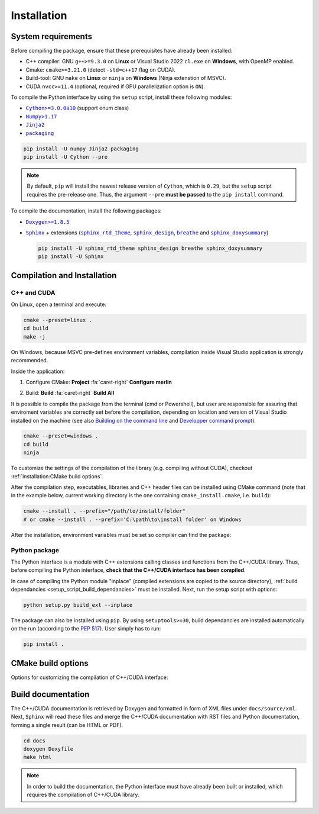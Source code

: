 Installation
============

System requirements
-------------------

Before compiling the package, ensure that these prerequisites have already been
installed:

-  C++ compiler: GNU ``g++>=9.3.0`` on **Linux** or Visual Studio 2022
   ``cl.exe`` on **Windows**, with OpenMP enabled.

-  Cmake: ``cmake>=3.21.0`` (detect ``-std=c++17`` flag on CUDA).

-  Build-tool: GNU ``make`` on **Linux** or ``ninja`` on **Windows** (Ninja
   extenstion of MSVC).

-  CUDA ``nvcc>=11.4`` (optional, required if GPU parallelization option is
   ``ON``).

.. _setup_script_build_dependancies:

To compile the Python interface by using the ``setup`` script, install these
following modules:

-  |Cython|_ (support enum class)

-  |Numpy|_

-  |Jinja2|_

-  |packaging|_

.. |Cython| replace:: ``Cython>=3.0.0a10``
.. _Cython: https://pypi.org/project/Cython/#history
.. |Numpy| replace:: ``Numpy>1.17``
.. _Numpy: https://pypi.org/project/numpy/
.. |Jinja2| replace:: ``Jinja2``
.. _Jinja2: https://pypi.org/project/Jinja2/
.. |packaging| replace:: ``packaging``
.. _packaging: https://pypi.org/project/packaging/

.. code-block:: sh

      pip install -U numpy Jinja2 packaging
      pip install -U Cython --pre

.. note::

   By default, ``pip`` will install the newest release version of ``Cython``,
   which is ``0.29``, but the ``setup`` script requires the pre-release one.
   Thus, the argument ``--pre`` **must be passed** to the ``pip install``
   command.

To compile the documentation, install the following packages:

-  |Doxygen|_

-  |Sphinx|_ + extensions (|sphinx_rtd_theme|_, |sphinx_design|_,
   |breathe|_ and |sphinx_doxysummary|_)

   .. code-block:: sh

      pip install -U sphinx_rtd_theme sphinx_design breathe sphinx_doxysummary
      pip install -U Sphinx

.. |Doxygen| replace:: ``Doxygen>=1.8.5``
.. _Doxygen: https://doxygen.nl/download.html
.. |Sphinx| replace:: ``Sphinx``
.. _Sphinx: https://www.sphinx-doc.org/en/master/
.. |sphinx_rtd_theme| replace:: ``sphinx_rtd_theme``
.. _sphinx_rtd_theme: https://sphinx-rtd-theme.readthedocs.io/en/stable/
.. |sphinx_design| replace:: ``sphinx_design``
.. _sphinx_design: https://sphinx-design.readthedocs.io/en/latest/
.. |breathe| replace:: ``breathe``
.. _breathe: https://breathe.readthedocs.io/en/latest/
.. |sphinx_doxysummary| replace:: ``sphinx_doxysummary``
.. _sphinx_doxysummary: https://doxysummary.readthedocs.io/en/latest/


Compilation and Installation
----------------------------

C++ and CUDA
^^^^^^^^^^^^

On Linux, open a terminal and execute:

.. code-block:: sh

   cmake --preset=linux .
   cd build
   make -j

On Windows, because MSVC pre-defines environment variables, compilation inside
Visual Studio application is strongly recommended.

Inside the application:

1. Configure CMake: **Project** :fa:`caret-right` **Configure merlin**

   .. image:: _img/installation_Configure.png
      :width: 100%

2. Build: **Build** :fa:`caret-right` **Build All**

   .. image:: _img/installation_Build.png
      :width: 100%

It is possible to compile the package from the terminal (cmd or Powershell), but
user are responsible for assuring that enviroment variables are correctly set
before the compilation, depending on location and version of Visual Studio
installed on the machine (see also `Building on the command line
<https://learn.microsoft.com/en-us/cpp/build/building-on-the-command-line?view=msvc-170#path_and_environment>`_
and `Developper command prompt
<https://learn.microsoft.com/en-us/cpp/build/building-on-the-command-line?view=msvc-170#developer_command_prompt_shortcuts>`_).

.. code-block:: powershell

   cmake --preset=windows .
   cd build
   ninja

To customize the settings of the compilation of the library (e.g. compiling
without CUDA), checkout :ref:`installation:CMake build options`.

After the compilation step, executables, libraries and C++ header files can be
installed using CMake command (note that in the example below, current working
directory is the one containing ``cmake_install.cmake``, i.e. ``build``):

.. code-block:: sh

   cmake --install . --prefix="/path/to/install/folder"
   # or cmake --install . --prefix='C:\path\to\install folder' on Windows

After the installation, environment variables must be set so compiler can find
the package:

.. tab-set-code::

   .. code-block:: sh

      # suppose the package installed in "/path/to/install/folder"
      PATH=/path/to/install/folder/bin:$PATH
      CPATH=/path/to/install/folder/include:$PATH
      LD_LIBRARY_PATH=/path/to/install/folder:$LD_LIBRARY_PATH

   .. code-block:: powershell

      # suppose the package installed in "C:\path\to\install folder"
      $env:PATH += ';C:\path\to\install folder\bin'
      $env:INCLUDE += ';C:\path\to\install folder\include'
      $env:LIB += ';C:\path\to\install folder\lib'

   .. code-block:: cmake

      # suppose the package installed in "/path/to/install/folder"
      include_directories("/path/to/install/folder/include")
      link_directories("/path/to/install/folder/lib")

Python package
^^^^^^^^^^^^^^

The Python interface is a module with C++ extensions calling classes and
functions from the C++/CUDA library. Thus, before compiling the Python
interface, **check that the C++/CUDA interface has been compiled**.

In case of compiling the Python module "inplace" (compiled extensions are copied
to the source directory), :ref:`build dependancies <setup_script_build_dependancies>`
must be installed. Next, run the setup script with options:

.. code-block:: sh

   python setup.py build_ext --inplace

The package can also be installed using ``pip``. By using ``setuptools>=30``,
build dependancies are installed automatically on the run (according to
the `PEP 517 <https://peps.python.org/pep-0517/>`_). User simply has to run:

.. code-block:: sh

   pip install .


CMake build options
-------------------

Options for customizing the compilation of C++/CUDA interface:

.. envvar:: MERLIN_CUDA

   Build C++ Merlin library with or without CUDA ``nvcc``.

   :Type: ``BOOL``
   :Value: ``ON``, ``OFF``
   :Default: ``ON``

.. envvar:: MERLIN_LIBKIND

   Specify the kind of compiled CUDA and C++ library.

   By default, compile dynamic library on Linux and static library on Windows.

   :Type: ``STRING``
   :Value: ``AUTO``, ``STATIC``, ``SHARED``
   :Default: ``AUTO``

.. envvar:: MERLIN_TEST

   Build unit test executables.

   :Type: ``BOOL``
   :Value: ``ON``, ``OFF``
   :Default: ``OFF``

Build documentation
-------------------

The C++/CUDA documentation is retrieved by Doxygen and formatted in form of XML
files under ``docs/source/xml``. Next, ``Sphinx`` will read these files and
merge the C++/CUDA documentation with RST files and Python documentation,
forming a single result (can be HTML or PDF).

.. code-block:: sh

   cd docs
   doxygen Doxyfile
   make html

.. note::

   In order to build the documentation, the Python interface must have already
   been built or installed, which requires the compilation of C++/CUDA library.

